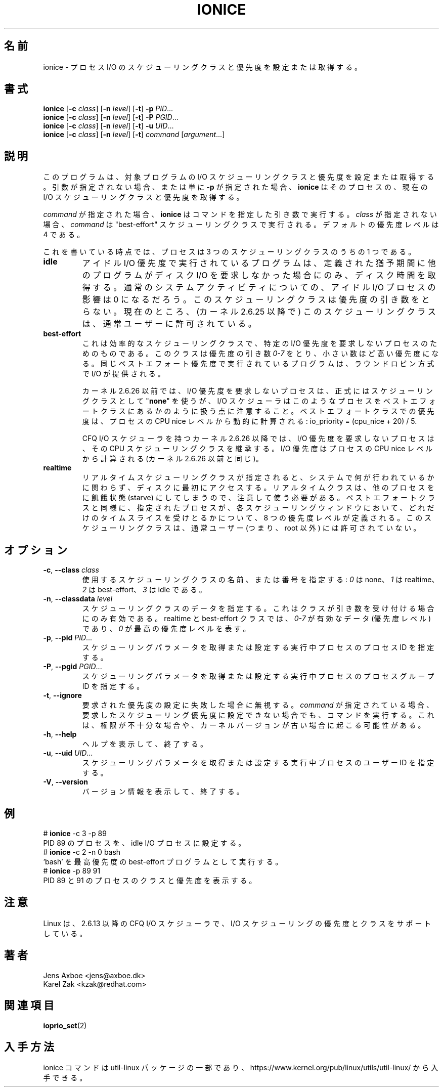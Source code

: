 .\"
.\" Japanese Version Copyright (c) 2020 Yuichi SATO
.\"         all rights reserved.
.\" Translated Thu Apr  9 23:01:57 JST 2020
.\"         by Yuichi SATO <ysato444@ybb.ne.jp>
.\"
.TH IONICE 1 "July 2011" "util-linux" "User Commands"
.\"O .SH NAME
.SH 名前
.\"O ionice \- set or get process I/O scheduling class and priority
ionice \- プロセス I/O のスケジューリングクラスと優先度を設定または取得する。
.\"O .SH SYNOPSIS
.SH 書式
.B ionice
.RB [ \-c
.IR class ]
.RB [ \-n
.IR level ]
.RB [ \-t ]
.B \-p
.IR PID ...
.br
.B ionice
.RB [ \-c
.IR class ]
.RB [ \-n
.IR level ]
.RB [ \-t ]
.B \-P
.IR PGID ...
.br
.B ionice
.RB [ \-c
.IR class ]
.RB [ \-n
.IR level ]
.RB [ \-t ]
.B \-u
.IR UID ...
.br
.B ionice
.RB [ \-c
.IR class ]
.RB [ \-n
.IR level ]
.RB [ \-t ]
.IR "command " [ argument ...]
.\"O .SH DESCRIPTION
.SH 説明
.\"O This program sets or gets the I/O scheduling class and priority for a program.
.\"O If no arguments or just \fB\-p\fR is given, \fBionice\fR will query the current
.\"O I/O scheduling class and priority for that process.
このプログラムは、対象プログラムの I/O スケジューリングクラスと優先度を設定または取得する。
引数が指定されない場合、または単に \fB\-p\fR が指定された場合、
\fBionice\fR はそのプロセスの、現在の I/O スケジューリングクラスと
優先度を取得する。

.\"O When \fIcommand\fR is given,
.\"O .B ionice
.\"O will run this command with the given arguments.
.\"O If no \fIclass\fR is specified, then
.\"O .I command
.\"O will be executed with the "best-effort" scheduling class.  The default
.\"O priority level is 4.
\fIcommand\fR が指定された場合、
.B ionice
はコマンドを指定した引き数で実行する。
\fIclass\fR が指定されない場合、
.I command
は "best-effort" スケジューリングクラスで実行される。
デフォルトの優先度レベルは 4 である。

.\"O As of this writing, a process can be in one of three scheduling classes:
これを書いている時点では、プロセスは 3 つのスケジューリングクラスのうちの 1 つである。
.\"O .IP "\fBIdle\fP"
.IP "\fBidle\fP"
.\"O A program running with idle I/O priority will only get disk time when no other
.\"O program has asked for disk I/O for a defined grace period.  The impact of an
.\"O idle I/O process on normal system activity should be zero.  This scheduling
.\"O class does not take a priority argument.  Presently, this scheduling class
.\"O is permitted for an ordinary user (since kernel 2.6.25).
アイドル I/O 優先度で実行されているプログラムは、
定義された猶予期間に他のプログラムがディスク I/O を要求しなかった場合にのみ、
ディスク時間を取得する。
通常のシステムアクティビティについての、
アイドル I/O プロセスの影響は 0 になるだろう。
このスケジューリングクラスは優先度の引き数をとらない。
現在のところ、(カーネル 2.6.25 以降で) このスケジューリングクラスは、
通常ユーザーに許可されている。
.\"O .IP "\fBBest-effort\fP"
.IP "\fBbest-effort\fP"
.\"O This is the effective scheduling class for any process that has not asked for
.\"O a specific I/O priority.
.\"O This class takes a priority argument from \fI0-7\fR, with a lower
.\"O number being higher priority.  Programs running at the same best-effort
.\"O priority are served in a round-robin fashion.
これは効率的なスケジューリングクラスで、特定の I/O 優先度を要求しない
プロセスのためのものである。
このクラスは優先度の引き数 \fI0-7\fR をとり、小さい数ほど高い優先度になる。
同じベストエフォート優先度で実行されているプログラムは、
ラウンドロビン方式で I/O が提供される。

.\"O Note that before kernel 2.6.26 a process that has not asked for an I/O priority
.\"O formally uses "\fBnone\fP" as scheduling class, but the I/O scheduler will treat
.\"O such processes as if it were in the best-effort class.  The priority within the
.\"O best-effort class will be dynamically derived from the CPU nice level of the
.\"O process: io_priority = (cpu_nice + 20) / 5.
カーネル 2.6.26 以前では、I/O 優先度を要求しないプロセスは、
正式にはスケジューリングクラスとして "\fBnone\fP" を使うが、
I/O スケジューラはこのようなプロセスをベストエフォートクラスに
あるかのように扱う点に注意すること。
ベストエフォートクラスでの優先度は、プロセスの CPU nice レベルから
動的に計算される: io_priority = (cpu_nice + 20) / 5.

.\"O For kernels after 2.6.26 with the CFQ I/O scheduler, a process that has not asked
.\"O for an I/O priority inherits its CPU scheduling class.  The I/O priority is derived
.\"O from the CPU nice level of the process (same as before kernel 2.6.26).
CFQ I/O スケジューラを持つカーネル 2.6.26 以降では、
I/O 優先度を要求しないプロセスは、その CPU スケジューリングクラスを継承する。
I/O 優先度はプロセスの CPU nice レベルから計算される
(カーネル 2.6.26 以前と同じ)。

.\"O .IP "\fBRealtime\fP"
.IP "\fBrealtime\fP"
リアルタイムスケジューリングクラスが指定されると、
システムで何が行われているかに関わらず、ディスクに最初に
アクセスする。
リアルタイムクラスは、他のプロセスをに飢餓状態 (starve) にしてしまうので、
注意して使う必要がある。
ベストエフォートクラスと同様に、指定されたプロセスが、
各スケジューリングウィンドウにおいて、どれだけのタイムスライスを
受けとるかについて、8 つの優先度レベルが定義される。
このスケジューリングクラスは、通常ユーザー (つまり、root 以外) には許可されていない。
.\"O .SH OPTIONS
.SH オプション
.TP
.BR \-c , " \-\-class " \fIclass\fR
.\"O Specify the name or number of the scheduling class to use; \fI0\fR for none,
.\"O \fI1\fR for realtime, \fI2\fR for best-effort, \fI3\fR for idle.
使用するスケジューリングクラスの名前、または番号を指定する:
\fI0\fR は none、\fI1\fR は realtime、\fI2\fR は best-effort、
\fI3\fR は idle である。
.TP
.BR \-n , " \-\-classdata " \fIlevel\fR
.\"O Specify the scheduling class data.  This only has an effect if the class
.\"O accepts an argument.  For realtime and best-effort, \fI0-7\fR are valid data
.\"O (priority levels), and \fI0\fR represents the highest priority level.
スケジューリングクラスのデータを指定する。
これはクラスが引き数を受け付ける場合にのみ有効である。
realtime と best-effort クラスでは、\fI0-7\fR が有効なデータ
(優先度レベル) であり、\fI0\fR が最高の優先度レベルを表す。
.TP
.BR \-p , " \-\-pid " \fIPID\fR...
.\"O Specify the process IDs of running processes for which to get or set the
.\"O scheduling parameters.
スケジューリングパラメータを取得または設定する実行中プロセスの
プロセス ID を指定する。
.TP
.BR \-P , " \-\-pgid " \fIPGID\fR...
.\"O Specify the process group IDs of running processes for which to get or set the
.\"O scheduling parameters.
スケジューリングパラメータを取得または設定する実行中プロセスの
プロセスグループ ID を指定する。
.TP
.BR \-t , " \-\-ignore"
.\"O Ignore failure to set the requested priority.  If \fIcommand\fR was specified,
.\"O run it even in case it was not possible to set the desired scheduling priority,
.\"O which can happen due to insufficient privileges or an old kernel version.
要求された優先度の設定に失敗した場合に無視する。
\fIcommand\fR が指定されている場合、
要求したスケジューリング優先度に設定できない場合でも、コマンドを
実行する。
これは、権限が不十分な場合や、カーネルバージョンが古い場合に
起こる可能性がある。
.TP
.BR \-h , " \-\-help"
.\"O Display help text and exit.
ヘルプを表示して、終了する。
.TP
.BR \-u , " \-\-uid " \fIUID\fR...
.\"O Specify the user IDs of running processes for which to get or set the
.\"O scheduling parameters.
スケジューリングパラメータを取得または設定する実行中プロセスの
ユーザー ID を指定する。
.TP
.BR \-V , " \-\-version"
.\"O Display version information and exit.
バージョン情報を表示して、終了する。
.\"O .SH EXAMPLES
.SH 例
.LP
.TP 7
# \fBionice\fP -c 3 -p 89
.TP 7
.\"O Sets process with PID 89 as an idle I/O process.
PID 89 のプロセスを、idle I/O プロセスに設定する。
.TP 7
# \fBionice\fP -c 2 -n 0 bash
.TP 7
.\"O Runs 'bash' as a best-effort program with highest priority.
\&'bash' を最高優先度の best-effort プログラムとして実行する。
.TP 7
# \fBionice\fP -p 89 91
.TP 7
.\"O Prints the class and priority of the processes with PID 89 and 91.
PID 89 と 91 のプロセスのクラスと優先度を表示する。
.\"O .SH NOTES
.SH 注意
.\"O Linux supports I/O scheduling priorities and classes since 2.6.13 with the CFQ
.\"O I/O scheduler.
Linux は、2.6.13 以降の CFQ I/O スケジューラで、
I/O スケジューリングの優先度とクラスをサポートしている。
.\"O .SH AUTHORS
.SH 著者
.nf
Jens Axboe <jens@axboe.dk>
Karel Zak <kzak@redhat.com>
.fi
.\"O .SH SEE ALSO
.SH 関連項目
.BR ioprio_set (2)
.\"O .SH AVAILABILITY
.SH 入手方法
.\"O The ionice command is part of the util-linux package and is available from
.\"O https://www.kernel.org/pub/linux/utils/util-linux/.
ionice コマンドは util-linux パッケージの一部であり、
https://www.kernel.org/pub/linux/utils/util-linux/
から入手できる。
